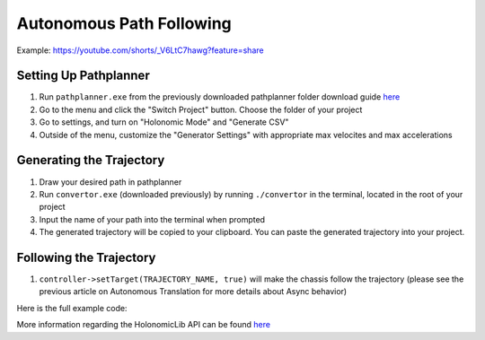 #########################
Autonomous Path Following
#########################

Example: https://youtube.com/shorts/_V6LtC7hawg?feature=share

Setting Up Pathplanner
----------------------

1. Run ``pathplanner.exe`` from the previously downloaded pathplanner folder download guide 
   `here <https://holonomiclibdocs.readthedocs.io/en/latest/Docs/Intro/GettingStarted.html#installing-pathplanner-optional>`_
2. Go to the menu and click the "Switch Project" button. Choose the folder of your project
3. Go to settings, and turn on "Holonomic Mode" and "Generate CSV"
4. Outside of the menu, customize the "Generator Settings" with appropriate max velocites 
   and max accelerations

.. image:: Photos/image1.PNG
    :scale: 35%

.. image:: Photos/image2.PNG
    :scale: 35%

Generating the Trajectory
-------------------------

1. Draw your desired path in pathplanner
2. Run ``convertor.exe`` (downloaded previously) by running ``./convertor`` in the terminal, 
   located in the root of your project
3. Input the name of your path into the terminal when prompted 
4. The generated trajectory will be copied to your clipboard. You can paste the generated trajectory 
   into your project. 

Following the Trajectory
------------------------

1. ``controller->setTarget(TRAJECTORY_NAME, true)`` will make the chassis follow the trajectory
   (please see the previous article on Autonomous Translation for more details about Async behavior)

Here is the full example code: 

.. code-block:: cpp
    :linenos:

    std::shared_ptr<OdomChassisController> chassis = ChassisControllerBuilder()
        .withMotors(
            1,  // Top left
            -2, // Top right (reversed)
            -3, // Bottom right (reversed)
            4   // Bottom left
        )
        .withSensors(
            ADIEncoder{'A', 'B'}, // left encoder in ADI ports A & B
            ADIEncoder{'C', 'D', true},  // right encoder in ADI ports C & D (reversed)
            ADIEncoder{'E', 'F'}  // middle encoder in ADI ports E & F
        )
        // specify the tracking wheels diameter (2.75 in), track (7 in), and TPR (360)
        // specify the middle encoder distance (1 in) and diameter (2.75 in)
        .withOdometry({{2.75_in, 7_in, 1_in, 2.75_in}, quadEncoderTPR})
        .buildOdometry();

    std::shared_ptr<AsyncHolonomicChassisController> controller = AsyncHolonomicChassisControllerBuilder()
        // Output chassis controller (must be created before this)
        .withOutput(chassis)
        // PID gains (must be tuned for your robot)
        .withPIDGains(
            {0.05, 0.0, 0.00065, 0.0}, // Translation gains
            {0.05, 0.0, 0.00065, 0.0} // Turn gains
        )
        // Tolerance (how close the chassis must be to the target before stopping)
        .withTolerance({2_in, 2_in, 1_deg})
        .build();

    void opcontrol() {
        TimedTrajectory path = {...}; // Pathplanner path

        controller->setTarget(path, true);
    }

More information regarding the HolonomicLib API can be found `here <https://yessir120.github.io/HolonomicLib/html/index.html>`_